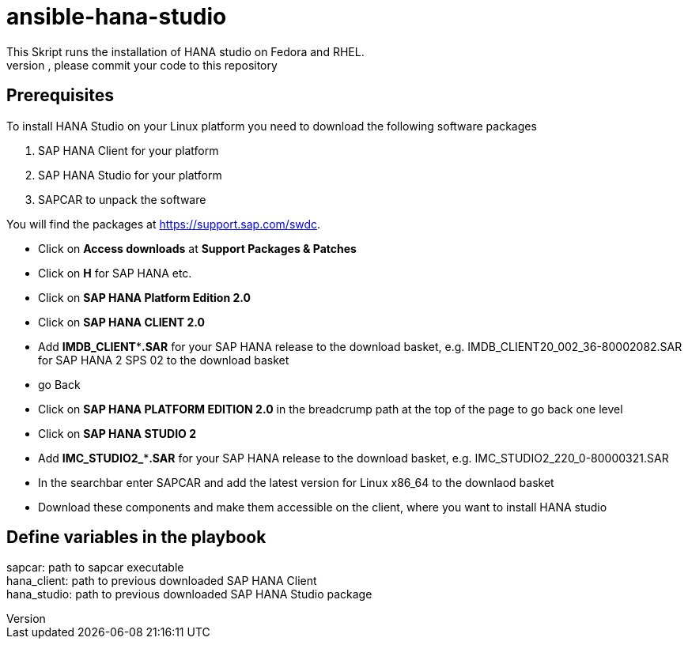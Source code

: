 # ansible-hana-studio
This Skript runs the installation of HANA studio on Fedora and RHEL.
If you want to add architectures, please commit your code to this repository

## Prerequisites

To install HANA Studio on your Linux platform you need to download the following software packages

 . SAP HANA Client for your platform
 . SAP HANA Studio for your platform
 . SAPCAR to unpack the software

You will find the packages at https://support.sap.com/swdc. 
[square]
 * Click on *Access downloads* at *Support Packages & Patches*
 * Click on *H* for SAP HANA etc.
 * Click on *SAP HANA Platform Edition 2.0*
 * Click on *SAP HANA CLIENT 2.0*
 * Add *IMDB_CLIENT***.SAR* for your SAP HANA release to the download basket, e.g. IMDB_CLIENT20_002_36-80002082.SAR for SAP HANA 2 SPS 02 to the download basket 
 * go Back
 * Click on *SAP HANA PLATFORM EDITION 2.0* in the breadcrump path at the top of the page to go back one level
 * Click on *SAP HANA STUDIO 2*
 * Add *IMC_STUDIO2_***.SAR* for your SAP HANA release to the download basket, e.g. IMC_STUDIO2_220_0-80000321.SAR
 * In the searchbar enter SAPCAR and add the latest version for Linux x86_64 to the downlaod basket
 * Download these components and make them accessible on the client, where you want to install HANA studio

## Define variables in the playbook
[%hardbreaks]
sapcar: path to sapcar executable
hana_client: path to previous downloaded SAP HANA Client
hana_studio: path to previous downloaded SAP HANA Studio package


